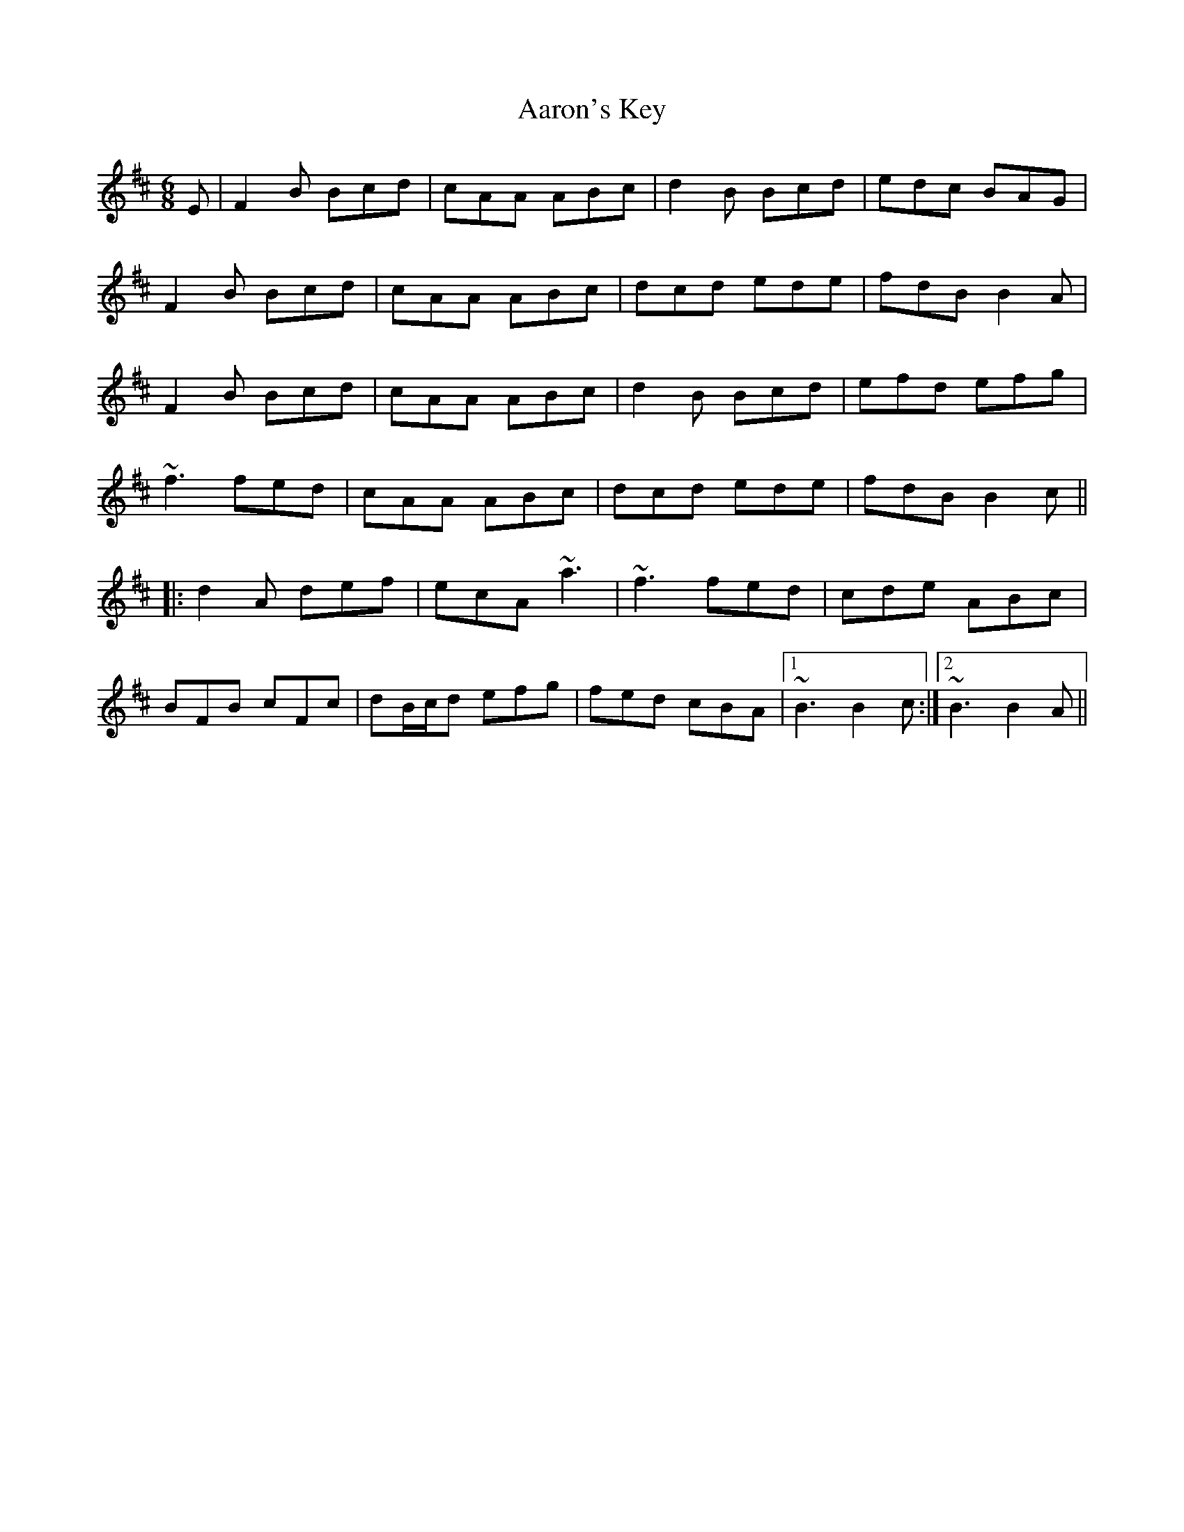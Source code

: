 X: 514
T: Aaron's Key
R: jig
M: 6/8
K: Bminor
E|F2B Bcd|cAA ABc|d2B Bcd|edc BAG|
F2B Bcd|cAA ABc|dcd ede|fdB B2A|
F2B Bcd|cAA ABc|d2B Bcd|efd efg|
~f3 fed|cAA ABc|dcd ede|fdB B2c||
|:d2A def|ecA ~a3|~f3 fed|cde ABc|
BFB cFc|dB/c/d efg|fed cBA|1 ~B3 B2c:|2 ~B3 B2A||

